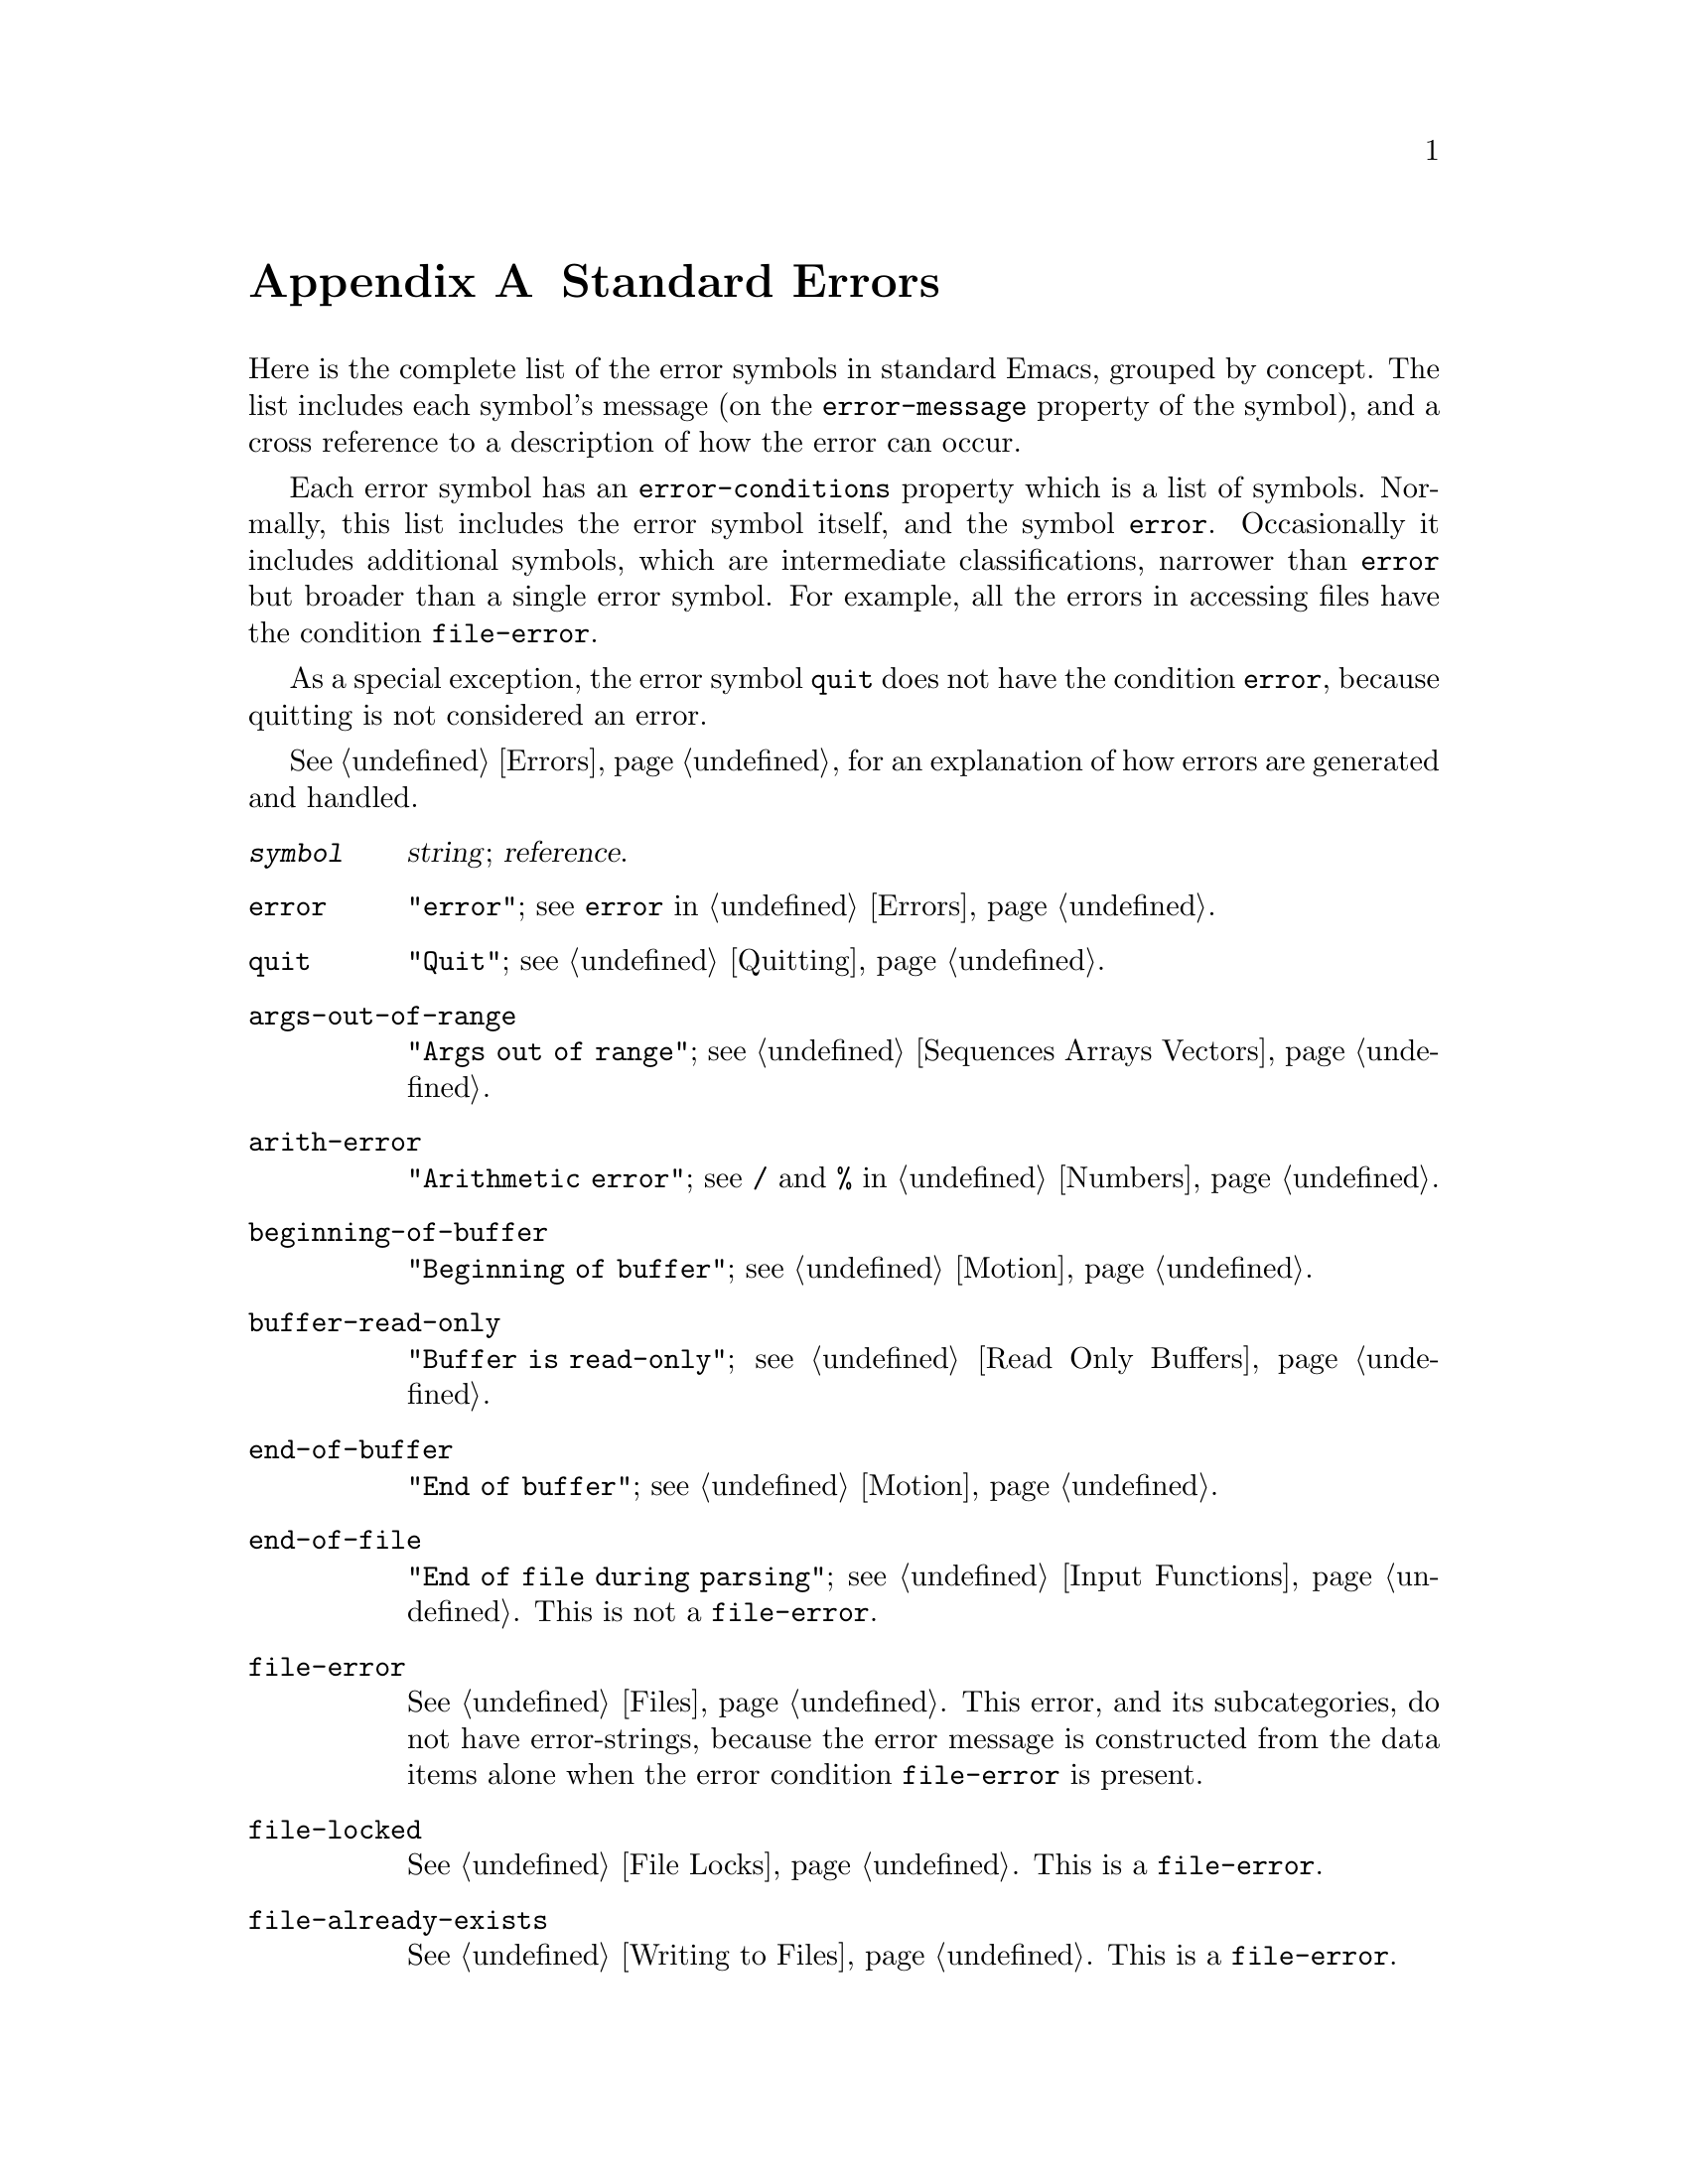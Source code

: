 @c -*-texinfo-*-
@setfilename ../info/errors
@node Standard Errors, Standard Buffer-Local Variables, GNU Emacs Internals, Top
@appendix Standard Errors

  Here is the complete list of the error symbols in standard Emacs,
grouped by concept.  The list includes each symbol's message (on the
@code{error-message} property of the symbol), and a cross reference to a
description of how the error can occur.

  Each error symbol has an @code{error-conditions} property which is a
list of symbols.  Normally, this list includes the error symbol itself,
and the symbol @code{error}.  Occasionally it includes additional
symbols, which are intermediate classifications, narrower than @code{error}
but broader than a single error symbol.  For example, all the errors
in accessing files have the condition @code{file-error}.

  As a special exception, the error symbol @code{quit} does not have the
condition @code{error}, because quitting is not considered an error.

  @xref{Errors}, for an explanation of how errors are generated and
handled.

@table @code
@item @var{symbol}
@var{string}; @var{reference}.

@item error
@code{"error"}; see @code{error} in @ref{Errors}.

@item quit
@code{"Quit"}; see @ref{Quitting}.

@item args-out-of-range
@code{"Args out of range"};
see @ref{Sequences Arrays Vectors}.

@item arith-error
@code{"Arithmetic error"};
see @code{/} and @code{%} in @ref{Numbers}.

@item beginning-of-buffer
@code{"Beginning of buffer"};
see @ref{Motion}.

@item buffer-read-only
@code{"Buffer is read-only"};
see @ref{Read Only Buffers}.

@item end-of-buffer
@code{"End of buffer"};
see @ref{Motion}.

@item end-of-file
@code{"End of file during parsing"}; see @ref{Input Functions}.
This is not a @code{file-error}.

@item file-error
@xref{Files}.  This error, and its subcategories, do not have
error-strings, because the error message is constructed from the data
items alone when the error condition @code{file-error} is present.

@item file-locked     
@xref{File Locks}.  This is a @code{file-error}.

@item file-already-exists
@xref{Writing to Files}.  This is a @code{file-error}.

@item file-supersession
@xref{Buffer Modification}.  This is a @code{file-error}.

@item invalid-function
@code{"Invalid function"};
see @ref{Classifying Lists}.

@item invalid-read-syntax
@code{"Invalid read syntax"}; see @ref{Input Functions}.

@item invalid-regexp
@code{"Invalid regexp"};
see @ref{Regular Expressions}.

@item no-catch
@code{"No catch for tag"}; see @ref{Catch and Throw}.

@item search-failed
@code{"Search failed"};
see @ref{Searching and Matching}.

@item setting-constant
@code{"Attempt to set a constant symbol"}; the values of the symbols
@code{nil} and @code{t} may not be changed.

@item void-function
@code{"Symbol's function definition is void"};@*
see @ref{Function Cells}.

@item void-variable
@code{"Symbol's value as variable is void"};@*
see @ref{Accessing Variables}.

@item wrong-number-of-arguments
@code{"Wrong number of arguments"};
see @ref{Classifying Lists}.

@item wrong-type-argument
@code{"Wrong type argument"};
see @ref{Type Predicates}.
@end table
